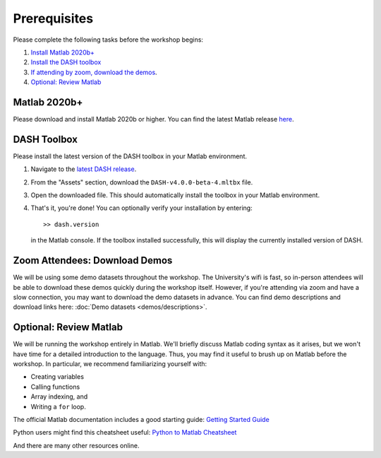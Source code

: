 Prerequisites
=============
Please complete the following tasks before the workshop begins:

1. `Install Matlab 2020b+ <#matlab-2020b>`_
2. `Install the DASH toolbox <#dash-toolbox>`_
3. `If attending by zoom, download the demos <#zoom-attendees-download-demos>`_.
4. `Optional: Review Matlab <#optional-review-matlab>`_


Matlab 2020b+
-------------

Please download and install Matlab 2020b or higher. You can find the latest Matlab release `here <https://www.mathworks.com/downloads/>`_.


.. _install-DASH:

DASH Toolbox
------------

Please install the latest version of the DASH toolbox in your Matlab environment.

1. Navigate to the `latest DASH release`_.
2. From the "Assets" section, download the ``DASH-v4.0.0-beta-4.mltbx`` file.
3. Open the downloaded file. This should automatically install the toolbox in your Matlab environment.
4. That's it, you're done! You can optionally verify your installation by entering::

    >> dash.version

   in the Matlab console. If the toolbox installed successfully, this will display the currently installed version of DASH.

.. _latest DASH release: https://github.com/JonKing93/DASH/releases/latest


Zoom Attendees: Download Demos
------------------------------
We will be using some demo datasets throughout the workshop. The University's wifi is fast, so in-person attendees will be able to download these demos quickly during the workshop itself. However, if you're attending via zoom and have a slow connection, you may want to download the demo datasets in advance. You can find demo descriptions and download links here: :doc:`Demo datasets <demos/descriptions>`.


Optional: Review Matlab
-----------------------
We will be running the workshop entirely in Matlab. We'll briefly discuss Matlab coding syntax as it arises, but we won't have time for a detailed introduction to the language. Thus, you may find it useful to brush up on Matlab before the workshop. In particular, we recommend familiarizing yourself with:

* Creating variables
* Calling functions
* Array indexing, and
* Writing a ``for`` loop.

The official Matlab documentation includes a good starting guide: `Getting Started Guide`_

Python users might find this cheatsheet useful: `Python to Matlab Cheatsheet`_

And there are many other resources online.


.. _Getting Started Guide: https://www.mathworks.com/help/matlab/getting-started-with-matlab.html

.. _Python to Matlab Cheatsheet: https://www.mathworks.com/content/dam/mathworks/fact-sheet/matlab-for-python-users-cheat-sheet.pdf
